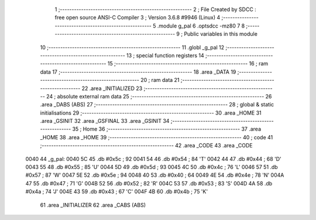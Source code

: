                               1 ;--------------------------------------------------------
                              2 ; File Created by SDCC : free open source ANSI-C Compiler
                              3 ; Version 3.6.8 #9946 (Linux)
                              4 ;--------------------------------------------------------
                              5 	.module g_pal
                              6 	.optsdcc -mz80
                              7 	
                              8 ;--------------------------------------------------------
                              9 ; Public variables in this module
                             10 ;--------------------------------------------------------
                             11 	.globl _g_pal
                             12 ;--------------------------------------------------------
                             13 ; special function registers
                             14 ;--------------------------------------------------------
                             15 ;--------------------------------------------------------
                             16 ; ram data
                             17 ;--------------------------------------------------------
                             18 	.area _DATA
                             19 ;--------------------------------------------------------
                             20 ; ram data
                             21 ;--------------------------------------------------------
                             22 	.area _INITIALIZED
                             23 ;--------------------------------------------------------
                             24 ; absolute external ram data
                             25 ;--------------------------------------------------------
                             26 	.area _DABS (ABS)
                             27 ;--------------------------------------------------------
                             28 ; global & static initialisations
                             29 ;--------------------------------------------------------
                             30 	.area _HOME
                             31 	.area _GSINIT
                             32 	.area _GSFINAL
                             33 	.area _GSINIT
                             34 ;--------------------------------------------------------
                             35 ; Home
                             36 ;--------------------------------------------------------
                             37 	.area _HOME
                             38 	.area _HOME
                             39 ;--------------------------------------------------------
                             40 ; code
                             41 ;--------------------------------------------------------
                             42 	.area _CODE
                             43 	.area _CODE
   0040                      44 _g_pal:
   0040 5C                   45 	.db #0x5c	; 92
   0041 54                   46 	.db #0x54	; 84	'T'
   0042 44                   47 	.db #0x44	; 68	'D'
   0043 55                   48 	.db #0x55	; 85	'U'
   0044 5D                   49 	.db #0x5d	; 93
   0045 4C                   50 	.db #0x4c	; 76	'L'
   0046 57                   51 	.db #0x57	; 87	'W'
   0047 5E                   52 	.db #0x5e	; 94
   0048 40                   53 	.db #0x40	; 64
   0049 4E                   54 	.db #0x4e	; 78	'N'
   004A 47                   55 	.db #0x47	; 71	'G'
   004B 52                   56 	.db #0x52	; 82	'R'
   004C 53                   57 	.db #0x53	; 83	'S'
   004D 4A                   58 	.db #0x4a	; 74	'J'
   004E 43                   59 	.db #0x43	; 67	'C'
   004F 4B                   60 	.db #0x4b	; 75	'K'
                             61 	.area _INITIALIZER
                             62 	.area _CABS (ABS)
